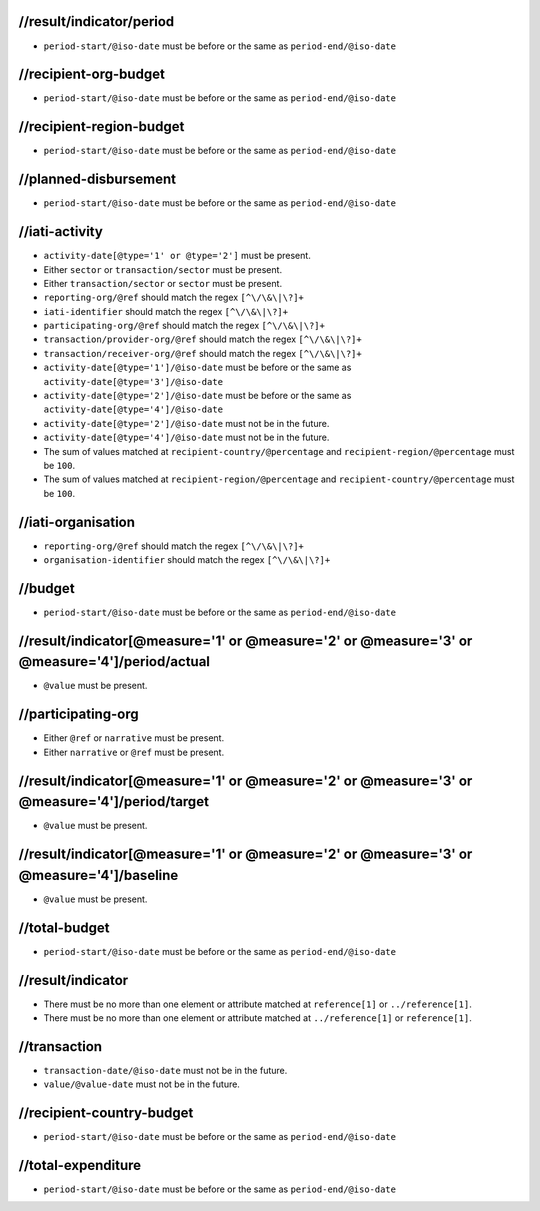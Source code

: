 



//result/indicator/period
-------------------------


* ``period-start/@iso-date`` must be before or the same as ``period-end/@iso-date``




//recipient-org-budget
----------------------


* ``period-start/@iso-date`` must be before or the same as ``period-end/@iso-date``




//recipient-region-budget
-------------------------


* ``period-start/@iso-date`` must be before or the same as ``period-end/@iso-date``




//planned-disbursement
----------------------


* ``period-start/@iso-date`` must be before or the same as ``period-end/@iso-date``




//iati-activity
---------------


* ``activity-date[@type='1' or @type='2']`` must be present.

* Either ``sector`` or ``transaction/sector`` must be present.

* Either ``transaction/sector`` or ``sector`` must be present.

* ``reporting-org/@ref`` should match the regex ``[^\/\&\|\?]+``

* ``iati-identifier`` should match the regex ``[^\/\&\|\?]+``

* ``participating-org/@ref`` should match the regex ``[^\/\&\|\?]+``

* ``transaction/provider-org/@ref`` should match the regex ``[^\/\&\|\?]+``

* ``transaction/receiver-org/@ref`` should match the regex ``[^\/\&\|\?]+``

* ``activity-date[@type='1']/@iso-date`` must be before or the same as ``activity-date[@type='3']/@iso-date``

* ``activity-date[@type='2']/@iso-date`` must be before or the same as ``activity-date[@type='4']/@iso-date``

* ``activity-date[@type='2']/@iso-date`` must not be in the future.

* ``activity-date[@type='4']/@iso-date`` must not be in the future.

* The sum of values matched at ``recipient-country/@percentage`` and ``recipient-region/@percentage`` must be ``100``.

* The sum of values matched at ``recipient-region/@percentage`` and ``recipient-country/@percentage`` must be ``100``.




//iati-organisation
-------------------


* ``reporting-org/@ref`` should match the regex ``[^\/\&\|\?]+``

* ``organisation-identifier`` should match the regex ``[^\/\&\|\?]+``




//budget
--------


* ``period-start/@iso-date`` must be before or the same as ``period-end/@iso-date``




//result/indicator[@measure='1' or @measure='2' or @measure='3' or @measure='4']/period/actual
----------------------------------------------------------------------------------------------


* ``@value`` must be present.




//participating-org
-------------------


* Either ``@ref`` or ``narrative`` must be present.

* Either ``narrative`` or ``@ref`` must be present.




//result/indicator[@measure='1' or @measure='2' or @measure='3' or @measure='4']/period/target
----------------------------------------------------------------------------------------------


* ``@value`` must be present.




//result/indicator[@measure='1' or @measure='2' or @measure='3' or @measure='4']/baseline
-----------------------------------------------------------------------------------------


* ``@value`` must be present.




//total-budget
--------------


* ``period-start/@iso-date`` must be before or the same as ``period-end/@iso-date``




//result/indicator
------------------


* There must be no more than one element or attribute matched at ``reference[1]`` or ``../reference[1]``.

* There must be no more than one element or attribute matched at ``../reference[1]`` or ``reference[1]``.




//transaction
-------------


* ``transaction-date/@iso-date`` must not be in the future.

* ``value/@value-date`` must not be in the future.




//recipient-country-budget
--------------------------


* ``period-start/@iso-date`` must be before or the same as ``period-end/@iso-date``




//total-expenditure
-------------------


* ``period-start/@iso-date`` must be before or the same as ``period-end/@iso-date``


